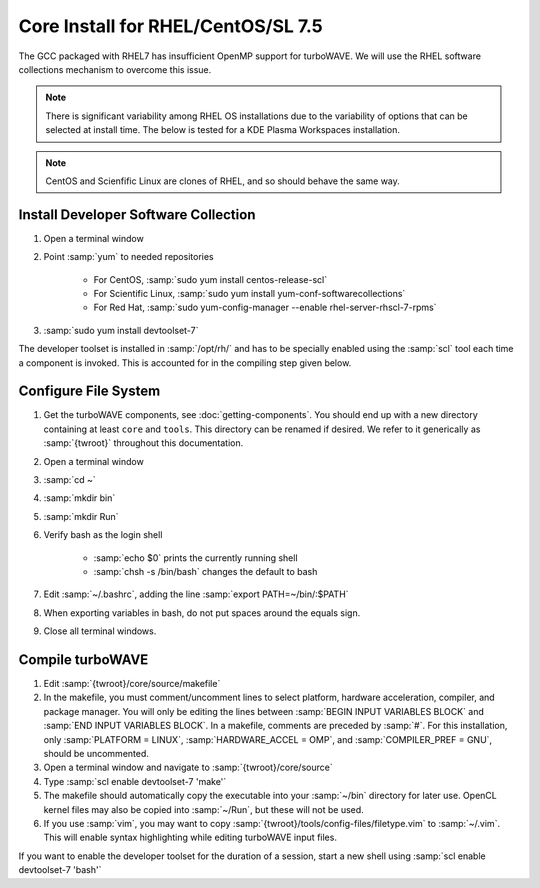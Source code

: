 Core Install for RHEL/CentOS/SL 7.5
===================================

The GCC packaged with RHEL7 has insufficient OpenMP support for turboWAVE.  We will use the RHEL software collections mechanism to overcome this issue.

.. note::

	There is significant variability among RHEL OS installations due to the variability of options that can be selected at install time.  The below is tested for a KDE Plasma Workspaces installation.

.. note::

	CentOS and Scienfific Linux are clones of RHEL, and so should behave the same way.

Install Developer Software Collection
-------------------------------------

#. Open a terminal window
#. Point :samp:`yum` to needed repositories

	* For CentOS, :samp:`sudo yum install centos-release-scl`
	* For Scientific Linux, :samp:`sudo yum install yum-conf-softwarecollections`
	* For Red Hat, :samp:`sudo yum-config-manager --enable rhel-server-rhscl-7-rpms`

#. :samp:`sudo yum install devtoolset-7`

The developer toolset is installed in :samp:`/opt/rh/` and has to be specially enabled using the :samp:`scl` tool each time a component is invoked.  This is accounted for in the compiling step given below.

Configure File System
---------------------

#. Get the turboWAVE components, see :doc:`getting-components`. You should end up with a new directory containing at least ``core`` and ``tools``.  This directory can be renamed if desired.  We refer to it generically as :samp:`{twroot}` throughout this documentation.
#. Open a terminal window
#. :samp:`cd ~`
#. :samp:`mkdir bin`
#. :samp:`mkdir Run`
#. Verify bash as the login shell

	* :samp:`echo $0` prints the currently running shell
	* :samp:`chsh -s /bin/bash` changes the default to bash

#. Edit :samp:`~/.bashrc`, adding the line :samp:`export PATH=~/bin/:$PATH`
#. When exporting variables in bash, do not put spaces around the equals sign.
#. Close all terminal windows.

Compile turboWAVE
-----------------

#. Edit :samp:`{twroot}/core/source/makefile`
#. In the makefile, you must comment/uncomment lines to select platform, hardware acceleration, compiler, and package manager.  You will only be editing the lines between :samp:`BEGIN INPUT VARIABLES BLOCK` and :samp:`END INPUT VARIABLES BLOCK`.  In a makefile, comments are preceded by :samp:`#`.  For this installation, only :samp:`PLATFORM = LINUX`, :samp:`HARDWARE_ACCEL = OMP`, and :samp:`COMPILER_PREF = GNU`, should be uncommented.
#. Open a terminal window and navigate to :samp:`{twroot}/core/source`
#. Type :samp:`scl enable devtoolset-7 'make'`
#. The makefile should automatically copy the executable into your :samp:`~/bin` directory for later use.  OpenCL kernel files may also be copied into :samp:`~/Run`, but these will not be used.
#. If you use :samp:`vim`, you may want to copy :samp:`{twroot}/tools/config-files/filetype.vim` to :samp:`~/.vim`.  This will enable syntax highlighting while editing turboWAVE input files.

If you want to enable the developer toolset for the duration of a session, start a new shell using :samp:`scl enable devtoolset-7 'bash'`
